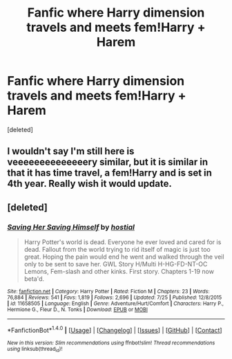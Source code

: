 #+TITLE: Fanfic where Harry dimension travels and meets fem!Harry + Harem

* Fanfic where Harry dimension travels and meets fem!Harry + Harem
:PROPERTIES:
:Score: 13
:DateUnix: 1481317693.0
:DateShort: 2016-Dec-10
:FlairText: Found: Saving Her Saving Himself
:END:
[deleted]


** I wouldn't say I'm still here is veeeeeeeeeeeeeery similar, but it is similar in that it has time travel, a fem!Harry and is set in 4th year. Really wish it would update.
:PROPERTIES:
:Author: maxxie10
:Score: 1
:DateUnix: 1481359334.0
:DateShort: 2016-Dec-10
:END:


** [deleted]
:PROPERTIES:
:Score: 1
:DateUnix: 1481369977.0
:DateShort: 2016-Dec-10
:END:

*** [[http://www.fanfiction.net/s/11658505/1/][*/Saving Her Saving Himself/*]] by [[https://www.fanfiction.net/u/6103477/hostial][/hostial/]]

#+begin_quote
  Harry Potter's world is dead. Everyone he ever loved and cared for is dead. Fallout from the world trying to rid itself of magic is just too great. Hoping the pain would end he went and walked through the veil only to be sent to save her. GWL Story H/Multi H-HG-FD-NT-OC Lemons, Fem-slash and other kinks. First story. Chapters 1-19 now beta'd.
#+end_quote

^{/Site/: [[http://www.fanfiction.net/][fanfiction.net]] *|* /Category/: Harry Potter *|* /Rated/: Fiction M *|* /Chapters/: 23 *|* /Words/: 76,884 *|* /Reviews/: 541 *|* /Favs/: 1,819 *|* /Follows/: 2,696 *|* /Updated/: 7/25 *|* /Published/: 12/8/2015 *|* /id/: 11658505 *|* /Language/: English *|* /Genre/: Adventure/Hurt/Comfort *|* /Characters/: Harry P., Hermione G., Fleur D., N. Tonks *|* /Download/: [[http://www.ff2ebook.com/old/ffn-bot/index.php?id=11658505&source=ff&filetype=epub][EPUB]] or [[http://www.ff2ebook.com/old/ffn-bot/index.php?id=11658505&source=ff&filetype=mobi][MOBI]]}

--------------

*FanfictionBot*^{1.4.0} *|* [[[https://github.com/tusing/reddit-ffn-bot/wiki/Usage][Usage]]] | [[[https://github.com/tusing/reddit-ffn-bot/wiki/Changelog][Changelog]]] | [[[https://github.com/tusing/reddit-ffn-bot/issues/][Issues]]] | [[[https://github.com/tusing/reddit-ffn-bot/][GitHub]]] | [[[https://www.reddit.com/message/compose?to=tusing][Contact]]]

^{/New in this version: Slim recommendations using/ ffnbot!slim! /Thread recommendations using/ linksub(thread_id)!}
:PROPERTIES:
:Author: FanfictionBot
:Score: 1
:DateUnix: 1481370009.0
:DateShort: 2016-Dec-10
:END:
